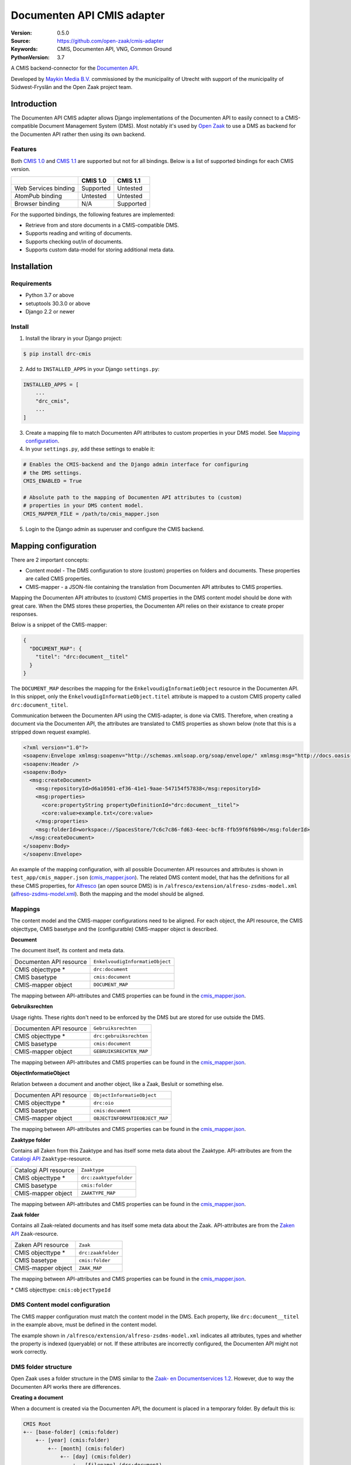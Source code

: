 ===========================
Documenten API CMIS adapter
===========================

:Version: 0.5.0
:Source: https://github.com/open-zaak/cmis-adapter
:Keywords: CMIS, Documenten API, VNG, Common Ground
:PythonVersion: 3.7

|build-status| |coverage| |black| |python-versions| |django-versions| |pypi-version|

A CMIS backend-connector for the `Documenten API`_.

Developed by `Maykin Media B.V.`_ commissioned by the municipality of Utrecht
with support of the municipality of Súdwest-Fryslân and the Open Zaak project
team.


Introduction
============

The Documenten API CMIS adapter allows Django implementations of the Documenten
API to easily connect to a CMIS-compatible Document Management System (DMS).
Most notably it's used by `Open Zaak`_ to use a DMS as backend for the 
Documenten API rather then using its own backend.

.. _`Open Zaak`: https://github.com/open-zaak/open-zaak/

Features
--------

Both `CMIS 1.0`_ and `CMIS 1.1`_ are supported but not for all bindings. Below
is a list of supported bindings for each CMIS version.

.. _`CMIS 1.0`: https://docs.oasis-open.org/cmis/CMIS/v1.0/cmis-spec-v1.0.html
.. _`CMIS 1.1`: https://docs.oasis-open.org/cmis/CMIS/v1.1/CMIS-v1.1.html

+----------------------+-----------+-----------+
|                      |  CMIS 1.0 |  CMIS 1.1 |
+======================+===========+===========+
| Web Services binding | Supported |  Untested |
+----------------------+-----------+-----------+
| AtomPub binding      |  Untested |  Untested |
+----------------------+-----------+-----------+
| Browser binding      |    N/A    | Supported |
+----------------------+-----------+-----------+

For the supported bindings, the following features are implemented:

* Retrieve from and store documents in a CMIS-compatible DMS.
* Supports reading and writing of documents.
* Supports checking out/in of documents.
* Supports custom data-model for storing additional meta data.


Installation
============

Requirements
------------

* Python 3.7 or above
* setuptools 30.3.0 or above
* Django 2.2 or newer

Install
-------

1. Install the library in your Django project:

.. code-block:: bash

    $ pip install drc-cmis

2. Add to ``INSTALLED_APPS`` in your Django ``settings.py``:

.. code-block:: python

    INSTALLED_APPS = [
        ...
        "drc_cmis",
        ...
    ]

3. Create a mapping file to match Documenten API attributes to custom 
   properties in your DMS model. See `Mapping configuration`_.

4. In your ``settings.py``, add these settings to enable it:

.. code-block:: python

    # Enables the CMIS-backend and the Django admin interface for configuring 
    # the DMS settings.
    CMIS_ENABLED = True

    # Absolute path to the mapping of Documenten API attributes to (custom) 
    # properties in your DMS content model.
    CMIS_MAPPER_FILE = /path/to/cmis_mapper.json

5. Login to the Django admin as superuser and configure the CMIS backend.

Mapping configuration
=====================

There are 2 important concepts:

* Content model - The DMS configuration to store (custom) properties on folders
  and documents. These properties are called CMIS properties.
* CMIS-mapper - a JSON-file containing the translation from Documenten API 
  attributes to CMIS properties.

Mapping the Documenten API attributes to (custom) CMIS properties in the DMS 
content model should be done with great care. When the DMS stores these 
properties, the Documenten API relies on their existance to create proper responses. 

Below is a snippet of the CMIS-mapper:

.. code-block:: json

    {
      "DOCUMENT_MAP": {
        "titel": "drc:document__titel"
      }
    }

The ``DOCUMENT_MAP`` describes the mapping for the 
``EnkelvoudigInformatieObject`` resource in the Documenten API. In this 
snippet, only the ``EnkelvoudigInformatieObject.titel`` attribute is mapped to 
a custom CMIS property called ``drc:document_titel``.

Communication between the Documenten API using the CMIS-adapter, is done via 
CMIS. Therefore, when creating a document via the Documenten API, the 
attributes are translated to CMIS properties as shown below (note that this is 
a stripped down request example).

.. code-block:: xml

    <?xml version="1.0"?>
    <soapenv:Envelope xmlmsg:soapenv="http://schemas.xmlsoap.org/soap/envelope/" xmlmsg:msg="http://docs.oasis-open.org/ns/cmis/messaging/200908/" xmlmsg:core="http://docs.oasis-open.org/ns/cmis/core/200908/">
    <soapenv:Header />
    <soapenv:Body>
      <msg:createDocument>
        <msg:repositoryId>d6a10501-ef36-41e1-9aae-547154f57838</msg:repositoryId>
        <msg:properties>
          <core:propertyString propertyDefinitionId="drc:document__titel">
          <core:value>example.txt</core:value>
        </msg:properties>
        <msg:folderId>workspace://SpacesStore/7c6c7c86-fd63-4eec-bcf8-ffb59f6f6b90</msg:folderId>
      </msg:createDocument>
    </soapenv:Body>
    </soapenv:Envelope>

An example of the mapping configuration, with all possible Documenten API 
resources and attributes is shown in ``test_app/cmis_mapper.json`` 
(`cmis_mapper.json`_). The related DMS content model, that has the definitions 
for all these CMIS properties, for `Alfresco`_ (an open source DMS) is in 
``/alfresco/extension/alfreso-zsdms-model.xml`` (`alfreso-zsdms-model.xml`_). 
Both the mapping and the model should be aligned.

.. _`cmis_mapper.json`: https://github.com/open-zaak/cmis-adapter/blob/master/test_app/cmis_mapper.json
.. _`alfreso-zsdms-model.xml`: https://github.com/open-zaak/cmis-adapter/blob/master/alfresco/extension/alfreso-zsdms-model.xml

Mappings
--------

The content model and the CMIS-mapper configurations need to be aligned. For 
each object, the API resource, the CMIS objecttype, CMIS basetype and the 
(configuratble) CMIS-mapper object is described.

**Document**

The document itself, its content and meta data.

+-------------------------+---------------------------------+
| Documenten API resource | ``EnkelvoudigInformatieObject`` |
+-------------------------+---------------------------------+
| CMIS objecttype \*      | ``drc:document``                |
+-------------------------+---------------------------------+
| CMIS basetype           | ``cmis:document``               |
+-------------------------+---------------------------------+
| CMIS-mapper object      | ``DOCUMENT_MAP``                |
+-------------------------+---------------------------------+

The mapping between API-attributes and CMIS properties can be found in the `cmis_mapper.json`_.

**Gebruiksrechten**

Usage rights. These rights don't need to be enforced by the DMS but are stored 
for use outside the DMS.

+-------------------------+---------------------------------+
| Documenten API resource | ``Gebruiksrechten``             |
+-------------------------+---------------------------------+
| CMIS objecttype \*      | ``drc:gebruiksrechten``         |
+-------------------------+---------------------------------+
| CMIS basetype           | ``cmis:document``               |
+-------------------------+---------------------------------+
| CMIS-mapper object      | ``GEBRUIKSRECHTEN_MAP``         |
+-------------------------+---------------------------------+

The mapping between API-attributes and CMIS properties can be found in the `cmis_mapper.json`_.

**ObjectInformatieObject**

Relation between a document and another object, like a Zaak, Besluit or 
something else.

+-------------------------+---------------------------------+
| Documenten API resource | ``ObjectInformatieObject``      |
+-------------------------+---------------------------------+
| CMIS objecttype \*      | ``drc:oio``                     |
+-------------------------+---------------------------------+
| CMIS basetype           | ``cmis:document``               |
+-------------------------+---------------------------------+
| CMIS-mapper object      | ``OBJECTINFORMATIEOBJECT_MAP``  |
+-------------------------+---------------------------------+

The mapping between API-attributes and CMIS properties can be found in the `cmis_mapper.json`_.

**Zaaktype folder**

Contains all Zaken from this Zaaktype and has itself some meta data about the
Zaaktype. API-attributes are from the `Catalogi API`_ ``Zaaktype``-resource.

.. _`Catalogi API`: https://vng-realisatie.github.io/gemma-zaken/standaard/catalogi/index

+-------------------------+---------------------------------+
| Catalogi API resource   | ``Zaaktype``                    |
+-------------------------+---------------------------------+
| CMIS objecttype \*      | ``drc:zaaktypefolder``          |
+-------------------------+---------------------------------+
| CMIS basetype           | ``cmis:folder``                 |
+-------------------------+---------------------------------+
| CMIS-mapper object      | ``ZAAKTYPE_MAP``                |
+-------------------------+---------------------------------+

The mapping between API-attributes and CMIS properties can be found in the `cmis_mapper.json`_.

**Zaak folder**

Contains all Zaak-related documents and has itself some meta data about the
Zaak. API-attributes are from the `Zaken API`_ ``Zaak``-resource.

.. _`Zaken API`: https://vng-realisatie.github.io/gemma-zaken/standaard/zaken/index

+-------------------------+---------------------------------+
| Zaken API resource      | ``Zaak``                        |
+-------------------------+---------------------------------+
| CMIS objecttype \*      | ``drc:zaakfolder``              |
+-------------------------+---------------------------------+
| CMIS basetype           | ``cmis:folder``                 |
+-------------------------+---------------------------------+
| CMIS-mapper object      | ``ZAAK_MAP``                    |
+-------------------------+---------------------------------+

The mapping between API-attributes and CMIS properties can be found in the `cmis_mapper.json`_.

\* CMIS objecttype: ``cmis:objectTypeId``

DMS Content model configuration
-------------------------------

The CMIS mapper configuration must match the content model in the DMS. Each 
property, like ``drc:document__titel`` in the example above, must be defined 
in the content model.

The example shown in ``/alfresco/extension/alfreso-zsdms-model.xml`` 
indicates all attributes, types and whether the property is indexed (queryable) 
or not. If these attributes are incorrectly configured, the Documenten API 
might not work correctly.

DMS folder structure
--------------------

Open Zaak uses a folder structure in the DMS similar to the 
`Zaak- en Documentservices 1.2`_. However, due to way the Documenten API works
there are differences.

.. _`Zaak- en Documentservices 1.2`: https://www.gemmaonline.nl/index.php/Zaak-_en_Documentservices

**Creating a document**

When a document is created via the Documenten API, the document is placed in a 
temporary folder. By default this is:

.. code-block::

    CMIS Root
    +-- [base-folder] (cmis:folder)
        +-- [year] (cmis:folder)
            +-- [month] (cmis:folder)
                +-- [day] (cmis:folder)
                    +-- [filename] (drc:document)

For example:

.. code-block::

    CMIS Root > DRC > 2020 > 12 > 31 > document.txt

If nothing else happens, this document will remain here.

**Creating gebruiksrechten**

A document can have Gebruiksrechten. These are stored as a separate document 
(``gebruiksrechten``) in a folder called ``Related data``. This folder is 
always in the same folder as the document itself and is of type ``cmis:folder``.

The Gebruiksrechten will always be moved or copied along with the document.

For example:

.. code-block::

    CMIS Root > DRC > 2020 > 12 > 31 > document.txt
    CMIS Root > DRC > 2020 > 12 > 31 > Related data > document.txt-gebruiksrechten

**Relating a document to a Zaak**

Relating a document to a Zaak (by creating an ``ObjectInformatieObject``
instance in the Documenten API) will cause the document and its Gebruiksrechten
if it exists, to be **moved** or **copied** to the zaak folder.

.. code-block::

    CMIS Root
    +-- [base-folder] (cmis:folder)
        +-- [zaaktype-folder] (drc:zaaktypefolder)
            +-- [year] (cmis:folder)
                +-- [month] (cmis:folder)
                    +-- [day] (cmis:folder)
                        +-- [zaak-folder] (drc:zaakfolder)
                            +-- [filename] (drc:document)
                            +-- Related data (cmis:folder)
                                +-- [filename]-gebruiksrechten (drc:gebruiksrechten)
                                +-- [filename]-oio (drc:oio)

A document is **moved** when the document was **not related** to a Zaak before 
(and thus it was in the temporary folder). The document is **copied** to the 
new zaak folder when the document was **already related** to a Zaak.

The relation of a document to a Zaak is implicitly described by its path. In
addition however, this relation is stored as a separate document (``oio``) in
the ``Related data`` folder.

For example:

.. code-block::

    CMIS Root > DRC > Melding Openbare Ruimte > 2020 > 12 > 31 > ZAAK-0000001 > document.txt
    CMIS Root > DRC > Melding Openbare Ruimte > 2020 > 12 > 31 > ZAAK-0000001 > Related data > document.txt-gebruiksrechten
    CMIS Root > DRC > Melding Openbare Ruimte > 2020 > 12 > 31 > ZAAK-0000001 > Related data > document.txt-oio

**Relating a document to a Besluit**

When a document is related to a Besluit, there's a few different scenario's:

1. The Besluit is **related** to a Zaak and...

   1. The document is **not related** to a Zaak (and thus the document is in 
      the temporary folder): The document is **moved** to the Zaak folder of 
      the Zaak that is related to the Besluit.
   2. The document is **already related** to a Zaak: The document is **copied**
      to the new Zaak folder.

2. The Besluit is **not related** to a Zaak and...

   1. The document is **not related** to a Zaak: The document **stays** in its 
      temporary folder.
   2. The document is **related** to a Zaak: The document is **copied** to the
      temporary folder.

In all cases, the relation of a document to a Besluit is stored as a separate 
document (``oio``) in the ``Related data`` folder, relative to wherever the new
document is stored.

**Relating a document to another object**

When a document is related to any other object, the document is not moved or 
copied and stays in its temporary folder.

DMS folder structure overview
~~~~~~~~~~~~~~~~~~~~~~~~~~~~~

A complete overview of all folder- and document types are shown below:

.. code-block::

    CMIS Root
    +-- [base-folder] (cmis:folder)
        +-- [zaaktype-folder] (drc:zaaktypefolder)
        |   +-- [year] (cmis:folder)
        |       +-- [month] (cmis:folder)
        |           +-- [day] (cmis:folder)
        |               +-- [zaak-folder] (drc:zaakfolder)
        |                   +-- [filename] (drc:document)
        |                   +-- Related data (cmis:folder)
        |                       +-- [filename]-gebruiksrechten (drc:gebruiksrechten)
        |                       +-- [filename]-oio (drc:oio)
        +-- [year] (cmis:folder)
            +-- [month] (cmis:folder)
                +-- [day] (cmis:folder)
                    +-- [filename] (drc:document)
                    +-- Related data (cmis:folder)
                        +-- [filename]-gebruiksrechten (drc:gebruiksrechten)
                        +-- [filename]-oio (drc:oio)


References
==========

* `Issues <https://github.com/open-zaak/open-zaak/issues>`_
* `Code <https://github.com/open-zaak/cmis-adapter>`_


License
=======

Copyright © Dimpact 2019 - 2020

Licensed under the EUPL_

.. _EUPL: LICENCE.md

.. _`Maykin Media B.V.`: https://www.maykinmedia.nl

.. _`Alfresco`: https://www.alfresco.com/ecm-software/alfresco-community-editions

.. |build-status| image:: https://travis-ci.org/open-zaak/cmis-adapter.svg?branch=master
    :target: https://travis-ci.org/open-zaak/cmis-adapter

.. |coverage| image:: https://codecov.io/gh/open-zaak/cmis-adapter/branch/master/graph/badge.svg
    :target: https://codecov.io/gh/open-zaak/cmis-adapter
    :alt: Coverage status

.. |black| image:: https://img.shields.io/badge/code%20style-black-000000.svg
    :target: https://github.com/psf/black

.. |python-versions| image:: https://img.shields.io/pypi/pyversions/drc-cmis.svg

.. |django-versions| image:: https://img.shields.io/pypi/djversions/drc-cmis.svg

.. |pypi-version| image:: https://img.shields.io/pypi/v/drc-cmis.svg
    :target: https://pypi.org/project/drc-cmis/

.. _Documenten API: https://vng-realisatie.github.io/gemma-zaken/standaard/documenten/index
